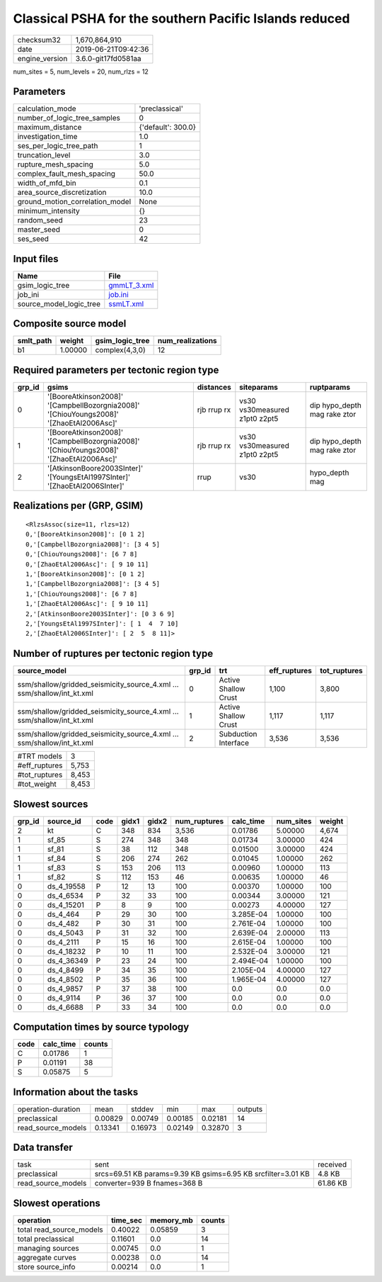 Classical PSHA for the southern Pacific Islands reduced
=======================================================

============== ===================
checksum32     1,670,864,910      
date           2019-06-21T09:42:36
engine_version 3.6.0-git17fd0581aa
============== ===================

num_sites = 5, num_levels = 20, num_rlzs = 12

Parameters
----------
=============================== ==================
calculation_mode                'preclassical'    
number_of_logic_tree_samples    0                 
maximum_distance                {'default': 300.0}
investigation_time              1.0               
ses_per_logic_tree_path         1                 
truncation_level                3.0               
rupture_mesh_spacing            5.0               
complex_fault_mesh_spacing      50.0              
width_of_mfd_bin                0.1               
area_source_discretization      10.0              
ground_motion_correlation_model None              
minimum_intensity               {}                
random_seed                     23                
master_seed                     0                 
ses_seed                        42                
=============================== ==================

Input files
-----------
======================= ============================
Name                    File                        
======================= ============================
gsim_logic_tree         `gmmLT_3.xml <gmmLT_3.xml>`_
job_ini                 `job.ini <job.ini>`_        
source_model_logic_tree `ssmLT.xml <ssmLT.xml>`_    
======================= ============================

Composite source model
----------------------
========= ======= =============== ================
smlt_path weight  gsim_logic_tree num_realizations
========= ======= =============== ================
b1        1.00000 complex(4,3,0)  12              
========= ======= =============== ================

Required parameters per tectonic region type
--------------------------------------------
====== ======================================================================================= =========== ============================= ============================
grp_id gsims                                                                                   distances   siteparams                    ruptparams                  
====== ======================================================================================= =========== ============================= ============================
0      '[BooreAtkinson2008]' '[CampbellBozorgnia2008]' '[ChiouYoungs2008]' '[ZhaoEtAl2006Asc]' rjb rrup rx vs30 vs30measured z1pt0 z2pt5 dip hypo_depth mag rake ztor
1      '[BooreAtkinson2008]' '[CampbellBozorgnia2008]' '[ChiouYoungs2008]' '[ZhaoEtAl2006Asc]' rjb rrup rx vs30 vs30measured z1pt0 z2pt5 dip hypo_depth mag rake ztor
2      '[AtkinsonBoore2003SInter]' '[YoungsEtAl1997SInter]' '[ZhaoEtAl2006SInter]'             rrup        vs30                          hypo_depth mag              
====== ======================================================================================= =========== ============================= ============================

Realizations per (GRP, GSIM)
----------------------------

::

  <RlzsAssoc(size=11, rlzs=12)
  0,'[BooreAtkinson2008]': [0 1 2]
  0,'[CampbellBozorgnia2008]': [3 4 5]
  0,'[ChiouYoungs2008]': [6 7 8]
  0,'[ZhaoEtAl2006Asc]': [ 9 10 11]
  1,'[BooreAtkinson2008]': [0 1 2]
  1,'[CampbellBozorgnia2008]': [3 4 5]
  1,'[ChiouYoungs2008]': [6 7 8]
  1,'[ZhaoEtAl2006Asc]': [ 9 10 11]
  2,'[AtkinsonBoore2003SInter]': [0 3 6 9]
  2,'[YoungsEtAl1997SInter]': [ 1  4  7 10]
  2,'[ZhaoEtAl2006SInter]': [ 2  5  8 11]>

Number of ruptures per tectonic region type
-------------------------------------------
====================================================================== ====== ==================== ============ ============
source_model                                                           grp_id trt                  eff_ruptures tot_ruptures
====================================================================== ====== ==================== ============ ============
ssm/shallow/gridded_seismicity_source_4.xml ... ssm/shallow/int_kt.xml 0      Active Shallow Crust 1,100        3,800       
ssm/shallow/gridded_seismicity_source_4.xml ... ssm/shallow/int_kt.xml 1      Active Shallow Crust 1,117        1,117       
ssm/shallow/gridded_seismicity_source_4.xml ... ssm/shallow/int_kt.xml 2      Subduction Interface 3,536        3,536       
====================================================================== ====== ==================== ============ ============

============= =====
#TRT models   3    
#eff_ruptures 5,753
#tot_ruptures 8,453
#tot_weight   8,453
============= =====

Slowest sources
---------------
====== ========== ==== ===== ===== ============ ========= ========= ======
grp_id source_id  code gidx1 gidx2 num_ruptures calc_time num_sites weight
====== ========== ==== ===== ===== ============ ========= ========= ======
2      kt         C    348   834   3,536        0.01786   5.00000   4,674 
1      sf_85      S    274   348   348          0.01734   3.00000   424   
1      sf_81      S    38    112   348          0.01500   3.00000   424   
1      sf_84      S    206   274   262          0.01045   1.00000   262   
1      sf_83      S    153   206   113          0.00960   1.00000   113   
1      sf_82      S    112   153   46           0.00635   1.00000   46    
0      ds_4_19558 P    12    13    100          0.00370   1.00000   100   
0      ds_4_6534  P    32    33    100          0.00344   3.00000   121   
0      ds_4_15201 P    8     9     100          0.00273   4.00000   127   
0      ds_4_464   P    29    30    100          3.285E-04 1.00000   100   
0      ds_4_482   P    30    31    100          2.761E-04 1.00000   100   
0      ds_4_5043  P    31    32    100          2.639E-04 2.00000   113   
0      ds_4_2111  P    15    16    100          2.615E-04 1.00000   100   
0      ds_4_18232 P    10    11    100          2.532E-04 3.00000   121   
0      ds_4_36349 P    23    24    100          2.494E-04 1.00000   100   
0      ds_4_8499  P    34    35    100          2.105E-04 4.00000   127   
0      ds_4_8502  P    35    36    100          1.965E-04 4.00000   127   
0      ds_4_9857  P    37    38    100          0.0       0.0       0.0   
0      ds_4_9114  P    36    37    100          0.0       0.0       0.0   
0      ds_4_6688  P    33    34    100          0.0       0.0       0.0   
====== ========== ==== ===== ===== ============ ========= ========= ======

Computation times by source typology
------------------------------------
==== ========= ======
code calc_time counts
==== ========= ======
C    0.01786   1     
P    0.01191   38    
S    0.05875   5     
==== ========= ======

Information about the tasks
---------------------------
================== ======= ======= ======= ======= =======
operation-duration mean    stddev  min     max     outputs
preclassical       0.00829 0.00749 0.00185 0.02181 14     
read_source_models 0.13341 0.16973 0.02149 0.32870 3      
================== ======= ======= ======= ======= =======

Data transfer
-------------
================== ============================================================ ========
task               sent                                                         received
preclassical       srcs=69.51 KB params=9.39 KB gsims=6.95 KB srcfilter=3.01 KB 4.8 KB  
read_source_models converter=939 B fnames=368 B                                 61.86 KB
================== ============================================================ ========

Slowest operations
------------------
======================== ======== ========= ======
operation                time_sec memory_mb counts
======================== ======== ========= ======
total read_source_models 0.40022  0.05859   3     
total preclassical       0.11601  0.0       14    
managing sources         0.00745  0.0       1     
aggregate curves         0.00238  0.0       14    
store source_info        0.00214  0.0       1     
======================== ======== ========= ======